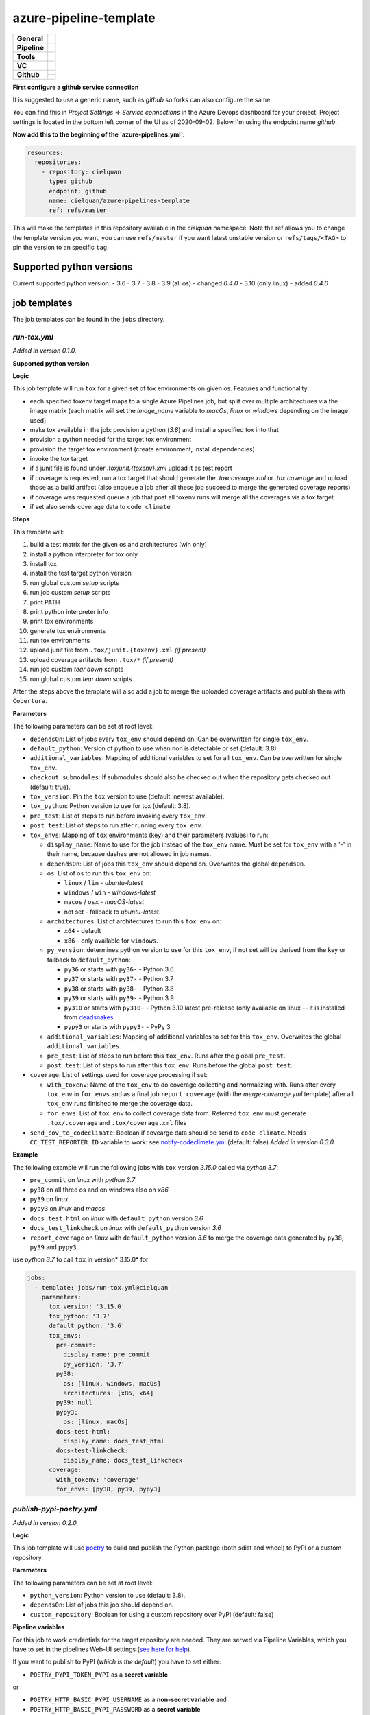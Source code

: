 =======================
azure-pipeline-template
=======================

+---------------+----------------------------------------------------------------------+
| **General**   | |maintenance| |license|                                              |
+---------------+----------------------------------------------------------------------+
| **Pipeline**  | |azure_pipeline|                                                     |
+---------------+----------------------------------------------------------------------+
| **Tools**     | |tox|                                                                |
+---------------+----------------------------------------------------------------------+
| **VC**        | |vcs| |gpg| |semver| |pre-commit|                                    |
+---------------+----------------------------------------------------------------------+
| **Github**    | |gh_release| |gh_commits_since| |gh_last_commit|                     |
|               +----------------------------------------------------------------------+
|               | |gh_stars| |gh_forks| |gh_contributors| |gh_watchers|                |
+---------------+----------------------------------------------------------------------+


**First configure a github service connection**

It is suggested to use a generic name, such as `github` so forks can also
configure the same.

You can find this in `Project Settings` => `Service connections` in the Azure
Devops dashboard for your project. Project settings is located in the bottom
left corner of the UI as of 2020-09-02. Below I'm using the endpoint name
`github`.

**Now add this to the beginning of the `azure-pipelines.yml`:**

.. code-block:: yaml

    resources:
      repositories:
        - repository: cielquan
          type: github
          endpoint: github
          name: cielquan/azure-pipelines-template
          ref: refs/master

This will make the templates in this repository available in the `cielquan`
namespace. Note the ref allows you to change the template version you want,
you can use ``refs/master`` if you want latest unstable version or
``refs/tags/<TAG>`` to pin the version to an specific ``tag``.


Supported python versions
=========================

Current supported python version:
- 3.6
- 3.7
- 3.8
- 3.9 (all os) - changed *0.4.0*
- 3.10 (only linux) - added *0.4.0*


job templates
=============

The job templates can be found in the ``jobs`` directory.


`run-tox.yml`
-------------

*Added in version 0.1.0.*

**Supported python version**

**Logic**

This job template will run ``tox`` for a given set of tox environments on given
os.
Features and functionality:

- each specified toxenv target maps to a single Azure Pipelines job, but split over multiple architectures via the
  image matrix (each matrix will set the `image_name` variable to `macOs`, `linux` or `windows`
  depending on the image used)
- make tox available in the job: provision a python (`3.8`) and install a specified tox into that
- provision a python needed for the target tox environment
- provision the target tox environment (create environment, install dependencies)
- invoke the tox target
- if a junit file is found under `.tox\junit.{toxenv}.xml` upload it as test report
- if coverage is requested, run a tox target that should generate the `.tox\coverage.xml` or `.tox\.coverage`
  and upload those as a build artifact (also enqueue a job after all these job succeed to merge the generated
  coverage reports)
- if coverage was requested queue a job that post all toxenv runs will merge all the coverages via a tox target
- if set also sends coverage data to ``code climate``


**Steps**

This template will:

#. build a test matrix for the given os and architectures (win only)
#. install a python interpreter for tox only
#. install tox
#. install the test target python version
#. run global custom `setup` scripts
#. run job custom `setup` scripts
#. print PATH
#. print python interpreter info
#. print tox environments
#. generate tox environments
#. run tox environments
#. upload junit file from ``.tox/junit.{toxenv}.xml`` `(if present)`
#. upload coverage artifacts from ``.tox/*`` `(if present)`
#. run job custom `tear down` scripts
#. run global custom `tear down` scripts

After the steps above the template will also add a job to merge the uploaded
coverage artifacts and publish them with ``Cobertura``.


**Parameters**

The following parameters can be set at root level:

- ``dependsOn``: List of jobs every ``tox_env`` should depend on.
  Can be overwritten for single ``tox_env``.
- ``default_python``: Version of python to use when non is detectable or set
  (default: 3.8).
- ``additional_variables``: Mapping of additional variables to set for all
  ``tox_env``. Can be overwritten for single ``tox_env``.
- ``checkout_submodules``: If submodules should also be checked out when the
  repository gets checked out (default: true).
- ``tox_version``: Pin the ``tox`` version to use (default: newest available).
- ``tox_python``: Python version to use for tox (default: 3.8).
- ``pre_test``: List of steps to run before invoking every ``tox_env``.
- ``post_test``: List of steps to run after running every ``tox_env``.
- ``tox_envs``: Mapping of ``tox`` environments (key) and their parameters
  (values) to run:

  - ``display_name``: Name to use for the job instead of the ``tox_env`` name.
    Must be set for ``tox_env`` with a '-' in their name, because dashes are
    not allowed in job names.
  - ``dependsOn``: List of jobs this ``tox_env`` should depend on. Overwrites the
    global ``dependsOn``.
  - ``os``: List of os to run this ``tox_env`` on:

    - ``linux`` / ``lin`` - `ubuntu-latest`
    - ``windows`` / ``win`` - `windows-latest`
    - ``macos`` / ``osx`` - `macOS-latest`
    - not set - fallback to `ubuntu-latest`.

  - ``architectures``: List of architectures to run this ``tox_env`` on:

    - ``x64`` - default
    - ``x86`` - only available for ``windows``.

  - ``py_version``: determines python version to use for this ``tox_env``,
    if not set will be derived from the key or fallback to ``default_python``:

    - ``py36`` or starts with ``py36-`` - Python 3.6
    - ``py37`` or starts with ``py37-`` - Python 3.7
    - ``py38`` or starts with ``py38-`` - Python 3.8
    - ``py39`` or starts with ``py39-`` - Python 3.9
    - ``py310`` or starts with ``py310-`` - Python 3.10 latest pre-release
      (only available on linux -- it is installed from
      `deadsnakes <https://github.com/deadsnakes>`_
    - ``pypy3`` or starts with ``pypy3-`` - PyPy 3

  - ``additional_variables``: Mapping of additional variables to set for this
    ``tox_env``. Overwrites the global ``additional_variables``.
  - ``pre_test``: List of steps to run before this ``tox_env``. Runs after the global
    ``pre_test``.
  - ``post_test``: List of steps to run after this ``tox_env``. Runs before the global
    ``post_test``.

- ``coverage``: List of settings used for coverage processing if set:

  - ``with_toxenv``: Name of the ``tox_env`` to do coverage collecting and
    normalizing with. Runs after every ``tox_env`` in ``for_envs`` and as a
    final job ``report_coverage`` (with the *merge-coverage.yml* template)
    after all ``tox_env`` runs finished to merge the coverage data.
  - ``for_envs``: List of ``tox_env`` to collect coverage data from. Referred
    ``tox_env`` must generate ``.tox/.coverage`` and ``.tox/coverage.xml`` files

- ``send_cov_to_codeclimate``: Boolean if covearge data should be send to
  ``code climate``.
  Needs ``CC_TEST_REPORTER_ID`` variable to work: see `notify-codeclimate.yml`_
  (default: false) *Added in version 0.3.0.*

**Example**

The following example will run the following jobs with ``tox`` version *3.15.0*
called via *python 3.7*:

- ``pre_commit`` on *linux* with *python 3.7*
- ``py38`` on all three os and on windows also on *x86*
- ``py39`` on *linux*
- ``pypy3`` on *linux* and *macos*
- ``docs_test_html`` on *linux* with ``default_python`` version *3.6*
- ``docs_test_linkcheck`` on *linux* with ``default_python`` version *3.6*
- ``report_coverage`` on *linux* with ``default_python`` version *3.6* to
  merge the coverage data generated by ``py38``, ``py39`` and ``pypy3``.

use *python 3.7* to call ``tox`` in version* 3.15.0* for

.. code-block:: yaml

    jobs:
      - template: jobs/run-tox.yml@cielquan
        parameters:
          tox_version: '3.15.0'
          tox_python: '3.7'
          default_python: '3.6'
          tox_envs:
            pre-commit:
              display_name: pre_commit
              py_version: '3.7'
            py38:
              os: [linux, windows, macOs]
              architectures: [x86, x64]
            py39: null
            pypy3:
              os: [linux, macOs]
            docs-test-html:
              display_name: docs_test_html
            docs-test-linkcheck:
              display_name: docs_test_linkcheck
          coverage:
            with_toxenv: 'coverage'
            for_envs: [py38, py39, pypy3]


`publish-pypi-poetry.yml`
-------------------------

*Added in version 0.2.0.*

**Logic**

This job template will use `poetry <https://python-poetry.org/>`_ to build
and publish the Python package (both sdist and wheel) to PyPI or a custom
repository.


**Parameters**

The following parameters can be set at root level:

- ``python_version``: Python version to use (default: 3.8).
- ``dependsOn``: List of jobs this job should depend on.
- ``custom_repository``: Boolean for using a custom repository over PyPI
  (default: false)


**Pipeline variables**

For this job to work credentials for the target repository are needed. They
are served via Pipeline Variables, which you have to set in the pipelines
Web-UI settings
(`see here for help <https://docs.microsoft.com/en-us/azure/devops/pipelines/process/variables?view=azure-devops&tabs=classic%2Cbatch#set-variables-in-pipeline>`__).

If you want to publish to PyPI (*which is the default*) you have to set either:

- ``POETRY_PYPI_TOKEN_PYPI`` as a **secret variable**

or

- ``POETRY_HTTP_BASIC_PYPI_USERNAME`` as a **non-secret variable** and
- ``POETRY_HTTP_BASIC_PYPI_PASSWORD`` as a **secret variable**

If you want to publish to a custom repository you have to set:

- ``POETRY_REPOSITORIES_CUSTOM_URL`` as a **non-secret variable**

and for the credentials you have to set (similar to PyPI) either:

- ``POETRY_PYPI_TOKEN_CUSTOM`` as a **secret variable**

or

- ``POETRY_HTTP_BASIC_CUSTOM_USERNAME`` as a **non-secret variable** and
- ``POETRY_HTTP_BASIC_CUSTOM_PASSWORD`` as a **secret variable**


**NOTE:**
Currently there are issues with the token variables not being recognized by
poetry as is should. As a workaround for `PyPI <https://pypi.org/>`_ and
`TestPyPI <https://test.pypi.org/>`_ you can set the username to ``__token__``
and the password to the token including the ``pypi-`` at the beginning.


**Example**

This example builds and publishes the package to PyPI.org after the jobs
``report_coverage``, ``pre_commit`` and ``docs`` ran successfully.

.. code-block:: yaml

    - ${{ if startsWith(variables['Build.SourceBranch'], 'refs/tags/') }}:
      - template: jobs/publish-pypi-poetry.yml@cielquan
        parameters:
          dependsOn: [report_coverage, pre_commit, docs]


`notify-codeclimate.yml`
------------------------

*Added in version 0.3.0.*

**Logic**

This job template will install the ``code climate`` reporter tool and notify
``code climate`` about a new build.


**Parameters**

The following parameters can be set at root level:

- ``send_cov_to_codeclimate``: Boolean if ``code climate`` should be notified.
  (default: false)


**Pipeline variables**

For this job to work a test reporter id from ``code climate`` is needed
(`see here for help <https://docs.codeclimate.com/docs/finding-your-test-coverage-token#section-regenerating-a-repos-test-reporter-id>`__).
It is served via Pipeline Variables, which you have to set in the pipelines Web-UI settings
(`see here for help <https://docs.microsoft.com/en-us/azure/devops/pipelines/process/variables?view=azure-devops&tabs=classic%2Cbatch#set-variables-in-pipeline>`__).

Set a variable called ``CC_TEST_REPORTER_ID`` with the id from ``code climate``.


Mentions
========

Inspired by:

- https://github.com/tox-dev/azure-pipelines-template
- https://github.com/asottile/azure-pipeline-templates


Disclaimer
==========

No active maintenance is intended for this project.
You may leave an issue if you have a questions, bug report or feature request,
but I cannot promise a quick response time.


.. .############################### LINKS ###############################


.. General

.. |maintenance| image:: https://img.shields.io/badge/No%20Maintenance%20Intended-X-red.svg?style=flat-square
    :target: http://unmaintained.tech/
    :alt: Maintenance - not intended

.. |license| image:: https://img.shields.io/github/license/Cielquan/azure-pipelines-template.svg?style=flat-square&label=License
    :alt: License
    :target: https://github.com/Cielquan/azure-pipelines-template/blob/master/LICENSE.txt

.. |black| image:: https://img.shields.io/badge/Code%20Style-black-000000.svg?style=flat-square
    :alt: Code Style - Black
    :target: https://github.com/psf/black


.. Pipeline

.. |azure_pipeline| image:: https://img.shields.io/azure-devops/build/cielquan/a333a3f3-daef-4f27-a8af-c82feeb2df36/4?style=flat-square&logo=azure-pipelines&label=Azure%20Pipelines
    :target: https://dev.azure.com/cielquan/azure-pipelines-template/_build/latest?definitionId=4&branchName=master
    :alt: Azure DevOps builds


.. Tools

.. |poetry| image:: https://img.shields.io/badge/Packaging-poetry-brightgreen.svg?style=flat-square
    :target: https://python-poetry.org/
    :alt: Poetry

.. |tox| image:: https://img.shields.io/badge/Automation-tox-brightgreen.svg?style=flat-square
    :target: https://tox.readthedocs.io/en/latest/
    :alt: tox

.. |pytest| image:: https://img.shields.io/badge/Test%20framework-pytest-brightgreen.svg?style=flat-square
    :target: https://docs.pytest.org/en/latest/
    :alt: Pytest


.. VC

.. |vcs| image:: https://img.shields.io/badge/VCS-git-orange.svg?style=flat-square&logo=git
    :target: https://git-scm.com/
    :alt: VCS

.. |gpg| image:: https://img.shields.io/badge/GPG-signed-blue.svg?style=flat-square&logo=gnu-privacy-guard
    :target: https://gnupg.org/
    :alt: Website

.. |semver| image:: https://img.shields.io/badge/Versioning-semantic-brightgreen.svg?style=flat-square
    :alt: Versioning - semantic
    :target: https://semver.org/

.. |pre-commit| image:: https://img.shields.io/badge/pre--commit-enabled-brightgreen?style=flat-square&logo=pre-commit&logoColor=yellow
    :target: https://github.com/pre-commit/pre-commit
    :alt: pre-commit


.. Github

.. |gh_release| image:: https://img.shields.io/github/v/release/Cielquan/azure-pipelines-template.svg?style=flat-square&logo=github
    :alt: Github - Latest Release
    :target: https://github.com/Cielquan/azure-pipelines-template/releases/latest

.. |gh_commits_since| image:: https://img.shields.io/github/commits-since/Cielquan/azure-pipelines-template/latest.svg?style=flat-square&logo=github
    :alt: Github - Commits since latest release
    :target: https://github.com/Cielquan/azure-pipelines-template/commits/master

.. |gh_last_commit| image:: https://img.shields.io/github/last-commit/Cielquan/azure-pipelines-template.svg?style=flat-square&logo=github
    :alt: Github - Last Commit
    :target: https://github.com/Cielquan/azure-pipelines-template/commits/master

.. |gh_stars| image:: https://img.shields.io/github/stars/Cielquan/azure-pipelines-template.svg?style=flat-square&logo=github
    :alt: Github - Stars
    :target: https://github.com/Cielquan/azure-pipelines-template/stargazers

.. |gh_forks| image:: https://img.shields.io/github/forks/Cielquan/azure-pipelines-template.svg?style=flat-square&logo=github
    :alt: Github - Forks
    :target: https://github.com/Cielquan/azure-pipelines-template/network/members

.. |gh_contributors| image:: https://img.shields.io/github/contributors/Cielquan/azure-pipelines-template.svg?style=flat-square&logo=github
    :alt: Github - Contributors
    :target: https://github.com/Cielquan/azure-pipelines-template/graphs/contributors

.. |gh_watchers| image:: https://img.shields.io/github/watchers/Cielquan/azure-pipelines-template.svg?style=flat-square&logo=github
    :alt: Github - Watchers
    :target: https://github.com/Cielquan/azure-pipelines-template/watchers

